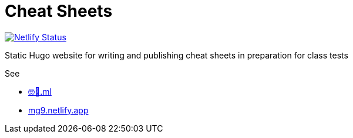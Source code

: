 = Cheat Sheets

https://app.netlify.com/sites/mg9/deploys[image:https://api.netlify.com/api/v1/badges/c4555835-cbbc-4f6a-ba81-f29b44801115/deploy-status[Netlify Status]]

Static Hugo website for writing and publishing cheat sheets in preparation for class tests

See

* https://🤓🖕.ml[🤓🖕.ml]
* https://mg9.netlify.app[mg9.netlify.app]
